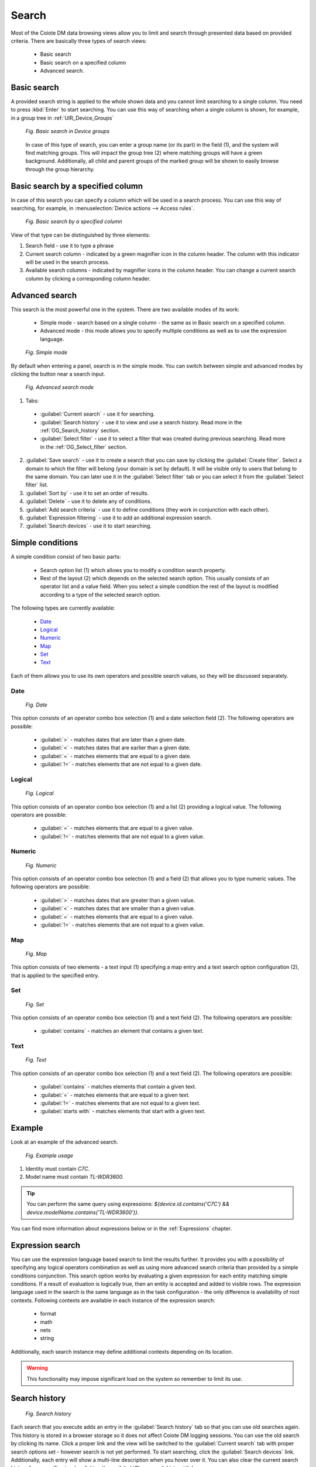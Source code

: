 .. _OG_Search:

======
Search
======


Most of the Coiote DM data browsing views allow you to limit and search through presented data based on provided criteria. There are basically three types of search views:

 * Basic search
 * Basic search on a specified column
 * Advanced search.

------------
Basic search
------------

A provided search string is applied to the whole shown data and you cannot limit searching to a single column. You need to press :kbd:`Enter` to start searching. You can use this way of searching when a single column is shown, for example, in a group tree in :ref:`UIR_Device_Groups`

 .. figure:: images/17.*
    :align: center

    *Fig. Basic search in Device groups*

 In case of this type of search, you can enter a group name (or its part) in the field (1), and the system will find matching groups. This will impact the group tree (2) where matching groups will have a green background. Additionally, all child and parent groups of the marked group will be shown to easily browse through the group hierarchy.

----------------------------------
Basic search by a specified column
----------------------------------

In case of this search you can specify a column which will be used in a search process. You can use this way of searching, for example, in :menuselection:`Device actions --> Access rules`.

 .. figure:: images/19.*
    :align: center

    *Fig. Basic search by a specified column*

View of that type can be distinguished by three elements:

1. Search field - use it to type a phrase
2. Current search column - indicated by a green magnifier icon in the column header. The column with this indicator will be used in the search process.
3. Available search columns - indicated by magnifier icons in the column header. You can change a current search column by clicking a corresponding column header.

---------------
Advanced search
---------------

This search is the most powerful one in the system. There are two available modes of its work:

 * Simple mode - search based on a single column - the same as in Basic search on a specified column.
 * Advanced mode - this mode allows you to specify multiple conditions as well as to use the expression language.

 .. figure:: images/20.*
    :align: center

    *Fig. Simple mode*

By default when entering a panel, search is in the simple mode. You can switch between simple and advanced modes by clicking the button near a search input.

 .. figure:: images/22.*
    :align: center

    *Fig. Advanced search mode*

1. Tabs:

 * :guilabel:`Current search` - use it for searching.
 * :guilabel:`Search history` - use it to view and use a search history. Read more in the :ref:`OG_Search_history` section.
 * :guilabel:`Select filter` - use it to select a filter that was created during previous searching. Read more in the :ref:`OG_Select_filter` section.

2. :guilabel:`Save search` - use it to create a search that you can save by clicking the :guilabel:`Create filter`. Select a domain to which the filter will belong (your domain is set by default). It will be visible only to users that belong to the same domain. You can later use it in the :guilabel:`Select filter` tab or you can select it from the :guilabel:`Select filter` list.
3. :guilabel:`Sort by` - use it to set an order of results.
4. :guilabel:`Delete` - use it to delete any of conditions.
5. :guilabel:`Add search criteria` - use it to define conditions (they work in conjunction with each other).
6. :guilabel:`Expression filtering` - use it to add an additional expression search.
7. :guilabel:`Search devices` - use it to start searching.

-----------------
Simple conditions
-----------------

A simple condition consist of two basic parts:

 * Search option list (1) which allows you to modify a condition search property.
 * Rest of the layout (2) which depends on the selected search option. This usually consists of an operator list and a value field. When you select a simple condition the rest of the layout is modified according to a type of the selected search option.

The following types are currently available:

 * `Date`_
 * `Logical`_
 * `Numeric`_
 * `Map`_
 * `Set`_
 * `Text`_

Each of them allows you to use its own operators and possible search values, so they will be discussed separately.

++++
Date
++++

 .. figure:: images/24.*
    :align: center

    *Fig. Date*

This option consists of an operator combo box selection (1) and a date selection field (2). The following operators are possible:

 * :guilabel:`>` - matches dates that are later than a given date.
 * :guilabel:`<` - matches dates that are earlier than a given date.
 * :guilabel:`=` - matches elements that are equal to a given date.
 * :guilabel:`!=` - matches elements that are not equal to a given date.

+++++++
Logical
+++++++

 .. figure:: images/25.*
    :align: center

    *Fig. Logical*

This option consists of an operator combo box selection (1) and a list (2) providing a logical value. The following operators are possible:

 * :guilabel:`=` - matches elements that are equal to a given value.
 * :guilabel:`!=` - matches elements that are not equal to a given value.

+++++++
Numeric
+++++++

 .. figure:: images/26.*
    :align: center

    *Fig. Numeric*

This option consists of an operator combo box selection (1) and a field (2) that allows you to type numeric values. The following operators are possible:

 * :guilabel:`>` - matches dates that are greater than a given value.
 * :guilabel:`<` - matches dates that are smaller than a given value.
 * :guilabel:`=` - matches elements that are equal to a given value.
 * :guilabel:`!=` - matches elements that are not equal to a given value.

+++
Map
+++

 .. figure:: images/27.*
    :align: center

    *Fig. Map*

This option consists of two elements - a text input (1) specifying a map entry and a text search option configuration (2), that is applied to the specified entry.

+++
Set
+++

 .. figure:: images/28.*
    :align: center

    *Fig. Set*

This option consists of an operator combo box selection (1) and a text field (2). The following operators are possible:

 * :guilabel:`contains` - matches an element that contains a given text.

++++
Text
++++

 .. figure:: images/29.*
    :align: center

    *Fig. Text*

This option consists of an operator combo box selection (1) and a text field (2). The following operators are possible:

 * :guilabel:`contains` - matches elements that contain a given text.
 * :guilabel:`=` - matches elements that are equal to a given text.
 * :guilabel:`!=` - matches elements that are not equal to a given text.
 * :guilabel:`starts with` - matches elements that start with a given text.

-------
Example
-------

Look at an example of the advanced search.

 .. figure:: images/30.*
    :align: center

    *Fig. Example usage*

1. Identity must contain *C7C*.
2. Model name must contain *TL-WDR3600*.

.. tip:: You can perform the same query using expressions: *${device.id.contains('C7C') && device.modelName.contains('TL-WDR3600')}*.

You can find more information about expressions below or in the :ref:`Expressions` chapter.

-----------------
Expression search
-----------------

You can use the expression language based search to limit the results further. It provides you with a possibility of specifying any logical operators combination as well as using more advanced search criteria than provided by a simple conditions conjunction.
This search option works by evaluating a given expression for each entity matching simple conditions. If a result of evaluation is logically true, then an entity is accepted and added to visible rows.
The expression language used in the search is the same language as in the task configuration - the only difference is availability of root contexts. Following contexts are available in each instance of the expression search:

 * format
 * math
 * nets
 * string

Additionally, each search instance may define additional contexts depending on its location.

.. warning:: This functionality may impose significant load on the system so remember to limit its use.

.. _OG_Search_history:

--------------
Search history
--------------

 .. figure:: images/31.*
    :align: center

    *Fig. Search history*

Each search that you execute adds an entry in the :guilabel:`Search history` tab so that you can use old searches again. This history is stored in a browser storage so it does not affect Coiote DM logging sessions.
You can use the old search by clicking its name. Click a proper link and the view will be switched to the :guilabel:`Current search` tab with proper search options set - however search is not yet performed. To start searching, click the :guilabel:`Search devices` link. Additionally, each entry will show a multi-line description when you hover over it.
You can also clear the current search history for a specific view by clicking the :guilabel:`Clear search history` link.

.. _OG_Select_filter:

-------------
Select filter
-------------

Use the :guilabel:`Select filter` tab to use previously saved search configuration. Click a proper link and the view will be switched to the :guilabel:`Current search` tab with proper search options set. To start searching, click the :guilabel:`Search devices` link.

-------------------------
Advanced search instances
-------------------------

Currently advanced search is available in the following places:

 * Resources
 * Device management
 * Task related views.

For each of them simple condition search options, ordering properties and additional expression contexts will be described.

---------
Resources
---------

You can use the advanced search in :ref:`Resources <UIR_A_Resources>`. An additional expression context is a resource. Available sort properties are:

+---------------+--------------------------------------------+
| Property name | Description                                |
+===============+============================================+
| Add date      | A date of adding a resource to the system. |
+---------------+--------------------------------------------+
| File size     | A size of the resource.                    |
+---------------+--------------------------------------------+

For the simple search, the following sort properties are available:

+---------------+-------------+----------------------------------------------------------------------------------------------------------------------+
| Property name | Option type | Description                                                                                                          |
+===============+=============+======================================================================================================================+
| Creation time | date        | A date of adding the resource to the system.                                                                         |
+---------------+-------------+----------------------------------------------------------------------------------------------------------------------+
| Category      | enumeration | A resource category. The following options are available:                                                            |
+---------------+-------------+----------------------------------------------------------------------------------------------------------------------+
|               |             | * config                                                                                                             |
|               |             | * config.backup                                                                                                      |
|               |             | * device-logs                                                                                                        |
|               |             | * device-r                                                                                                           |
|               |             | * firmware                                                                                                           |
|               |             | * panel                                                                                                              |
|               |             | * reports                                                                                                            |
+---------------+-------------+----------------------------------------------------------------------------------------------------------------------+
| Description   | text        | A resource description.                                                                                              |
+---------------+-------------+----------------------------------------------------------------------------------------------------------------------+
| Device        | text        | An identity of a device with which the resource is associated.                                                       |
+---------------+-------------+----------------------------------------------------------------------------------------------------------------------+
| Domain        | string      | A multitenant domain of the resource.                                                                                |
+---------------+-------------+----------------------------------------------------------------------------------------------------------------------+
| File name     | string      | The resource file name.                                                                                              |
+---------------+-------------+----------------------------------------------------------------------------------------------------------------------+
| File size     | numerical   | A size of the resource.                                                                                              |
+---------------+-------------+----------------------------------------------------------------------------------------------------------------------+
| File type     | enumeration | A type of the resource. The following options are available:                                                         |
+---------------+-------------+----------------------------------------------------------------------------------------------------------------------+
|               |             | * 1 Firmware Upgrade Image                                                                                           |
|               |             | * 1 Vendor Configuration File                                                                                        |
|               |             | * 2 Vendor Log File                                                                                                  |
|               |             | * 2 Web Content                                                                                                      |
|               |             | * 3 Vendor Configuration File                                                                                        |
|               |             | * 4 Tone File                                                                                                        |
|               |             | * 5 Ringer File                                                                                                      |
|               |             | * Not specified                                                                                                      |
|               |             | * X AVSYSTEM Report File                                                                                             |
|               |             | * X AVSYSTEM Vendor Configuration Template                                                                           |
+---------------+-------------+----------------------------------------------------------------------------------------------------------------------+
| Groups        | set         | Group IDs with which the resource is available. Additionally, group name suggestion is available in the input field. |
+---------------+-------------+----------------------------------------------------------------------------------------------------------------------+
| Id            | string      | The resource ID.                                                                                                     |
+---------------+-------------+----------------------------------------------------------------------------------------------------------------------+
| Location      | enumeration | Localization of the resource:                                                                                        |
+---------------+-------------+----------------------------------------------------------------------------------------------------------------------+
|               |             | * EXTERNAL - only URL to the resource location is stored                                                             |
|               |             | * INTERNAL - resources that are stored in the system                                                                 |
+---------------+-------------+----------------------------------------------------------------------------------------------------------------------+
| Name          | string      | A name of the resource.                                                                                              |
+---------------+-------------+----------------------------------------------------------------------------------------------------------------------+

----------------
Device inventory
----------------

The advanced search is available in a device inventory list view. This search, in addition to basic contexts in expression, allows you to use two additional root contexts:

 * :ref:`device <UG_E_PEC_device_object>` - referring to a currently tested device entity
 * :ref:`dm <UG_E_PEC_dm_object>` - browsing through the device data model.

.. warning:: Using the dm (data model) context in the device search may significantly decrease search performance. It is recommended to use it only on small subsets of entities filtered by the simple condition conjunction.

For the advanced search, the following sort properties are available:

+---------------------+---------------------------------------------------------------------------------------------------------------------+
| Property name       | Description                                                                                                         |
+=====================+=====================================================================================================================+
| IP address          | An IP address of the device - note that this sorting will be done alphabetically on text IP address representation. |
+---------------------+---------------------------------------------------------------------------------------------------------------------+
| creation time       | Time of a device entry creation in the system.                                                                      |
+---------------------+---------------------------------------------------------------------------------------------------------------------+
| identity            | The device identity.                                                                                                |
+---------------------+---------------------------------------------------------------------------------------------------------------------+
| last register time  | Time of the last register message                                                                                   |
+---------------------+---------------------------------------------------------------------------------------------------------------------+
| last visit time     | Time of the last device session.                                                                                    |
+---------------------+---------------------------------------------------------------------------------------------------------------------+

For the simple search, the following properties are available:

+------------------------+-------------+-----------------------------------------------------------------------------------------------------------------------------------------------------------------------------------+
| Property name          | Option type | Description                                                                                                                                                                       |
+========================+=============+===================================================================================================================================================================================+
| Creation time          | date        | Time of creating a device entry in the system.                                                                                                                                    |
+------------------------+-------------+-----------------------------------------------------------------------------------------------------------------------------------------------------------------------------------+
| Data model root object | text        | A name of the device data model root object.                                                                                                                                      |
+------------------------+-------------+-----------------------------------------------------------------------------------------------------------------------------------------------------------------------------------+
| Description            | text        | The device description.                                                                                                                                                           |
+------------------------+-------------+-----------------------------------------------------------------------------------------------------------------------------------------------------------------------------------+
| Device groups          | set         | Groups to which the device belongs directly or indirectly (belonging to parent groups of direct groups). Additionally, the group name suggestion is available in the input field. |
+------------------------+-------------+-----------------------------------------------------------------------------------------------------------------------------------------------------------------------------------+
| Device property        | map         | The device property map in which property names are used as keys. Additionally, there is the configurable suggestion for the property names.                                      |
+------------------------+-------------+-----------------------------------------------------------------------------------------------------------------------------------------------------------------------------------+
| Direct group           | set         | Groups to which the device belongs directly. Additionally, the group name suggestion is available in the input field.                                                             |
+------------------------+-------------+-----------------------------------------------------------------------------------------------------------------------------------------------------------------------------------+
| Domain                 | text        | A multitenant domain of the device.                                                                                                                                               |
+------------------------+-------------+-----------------------------------------------------------------------------------------------------------------------------------------------------------------------------------+
| Hardware version       | text        | A hardware version of the device.                                                                                                                                                 |
+------------------------+-------------+-----------------------------------------------------------------------------------------------------------------------------------------------------------------------------------+
| IP address             | text        | A WAN IP address of the device.                                                                                                                                                   |
+------------------------+-------------+-----------------------------------------------------------------------------------------------------------------------------------------------------------------------------------+
| Identity               | text        | The device identity.                                                                                                                                                              |
+------------------------+-------------+-----------------------------------------------------------------------------------------------------------------------------------------------------------------------------------+
| Last register time     | date        | Time of the last register message.                                                                                                                                                |
+------------------------+-------------+-----------------------------------------------------------------------------------------------------------------------------------------------------------------------------------+
| Last visit time        | date        | Time of the last device session.                                                                                                                                                  |
+------------------------+-------------+-----------------------------------------------------------------------------------------------------------------------------------------------------------------------------------+
| Manufacturer OUI       | string      | The device manufacturer OUI.                                                                                                                                                      |
+------------------------+-------------+-----------------------------------------------------------------------------------------------------------------------------------------------------------------------------------+
| Model name             | string      | The device model name.                                                                                                                                                            |
+------------------------+-------------+-----------------------------------------------------------------------------------------------------------------------------------------------------------------------------------+
| Serial number          | string      | A serial number of the device.                                                                                                                                                    |
+------------------------+-------------+-----------------------------------------------------------------------------------------------------------------------------------------------------------------------------------+
| Software version       | string      | A version of the device firmware.                                                                                                                                                 |
+------------------------+-------------+-----------------------------------------------------------------------------------------------------------------------------------------------------------------------------------+


------------------
Task related views
------------------

Advanced search is available in multiple task related views:

 * Task history
 * Task execution log
 * Group task execution report
 * Tasks for the :guilabel:`Device inventory` tab.

In those view there may be up to 2 additional contexts available for expression search:

 * task - accessing task parameters when browsing through different tasks is enabled (not available for a group task execution report)
 * taskReport - accessing task execution reports - this is not available for a task history.

Searching for a task always uses default sorting configuration - for this reason no sorting options were provided. As for simple search criteria options - their availability is the same as corresponding expression contexts entities.
The following task related search options are available:

+---------------+-------------+------------------------------------------------------------------------------------------------------------------+
| Property name | Option type | Description                                                                                                      |
+===============+=============+==================================================================================================================+
| Active        | logical     | Indicates whether a task is active.                                                                              |
+---------------+-------------+------------------------------------------------------------------------------------------------------------------+
| Creation time | date        | Time of task creation in the system.                                                                             |
+---------------+-------------+------------------------------------------------------------------------------------------------------------------+
| Device        | string      | A device identity for which the task was scheduled. May be *null* when the task is scheduled for a group.        |
+---------------+-------------+------------------------------------------------------------------------------------------------------------------+
| Domain        | string      | A multitenant domain of the task.                                                                                |
+---------------+-------------+------------------------------------------------------------------------------------------------------------------+
| Group         | string      | An ID of a group for which the task was scheduled. May be *null* when the task is scheduled for a single device. |
+---------------+-------------+------------------------------------------------------------------------------------------------------------------+
| Log level     | numerical   | A numeric value of the task logging level. The following log levels are available:                               |
+---------------+-------------+------------------------------------------------------------------------------------------------------------------+
|               |             | * 0 - trace                                                                                                      |
|               |             | * 1 - debug                                                                                                      |
|               |             | * 2 - info                                                                                                       |
|               |             | * 3 - warn                                                                                                       |
|               |             | * 4 - error                                                                                                      |
+---------------+-------------+------------------------------------------------------------------------------------------------------------------+
| Name          | string      | The task name.                                                                                                   |
+---------------+-------------+------------------------------------------------------------------------------------------------------------------+
| Periodic      | logical     | Indicates whether the task is scheduled with automatic restart (when *true*) or single execution (when *false*). |
+---------------+-------------+------------------------------------------------------------------------------------------------------------------+
| Priority      | numeric     | A numeric value of the task priority.                                                                            |
+---------------+-------------+------------------------------------------------------------------------------------------------------------------+
| Task class    | string      | A class name of the task.                                                                                        |
+---------------+-------------+------------------------------------------------------------------------------------------------------------------+
| Task id       | string      | An ID of the task.                                                                                               |
+---------------+-------------+------------------------------------------------------------------------------------------------------------------+

The following task report related search options are available:

+----------------+-------------+----------------------------------------------------------------+
| Property name  | Option type | Description                                                    |
+================+=============+================================================================+
| Status         | enumeration | A status of a task report. The following values are available: |
+----------------+-------------+----------------------------------------------------------------+
|                |             | * finished with an error                                       |
|                |             | * finished with a warning                                      |
|                |             | * in progress                                                  |
|                |             | * not started                                                  |
|                |             | * successfully finished                                        |
+----------------+-------------+----------------------------------------------------------------+
| Task report id | string      | An ID of the task report.                                      |
+----------------+-------------+----------------------------------------------------------------+

**See also:** :ref:`Expressions`